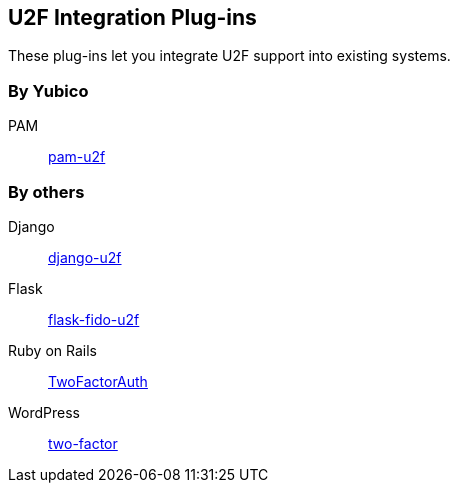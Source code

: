 == U2F Integration Plug-ins
These plug-ins let you integrate U2F support into existing systems.

=== By Yubico ===
PAM:: link:/pam-u2f[pam-u2f]

=== By others ===
Django:: https://github.com/gavinwahl/django-u2f[django-u2f]
Flask:: https://github.com/herrjemand/flask-fido-u2f[flask-fido-u2f]
Ruby on Rails:: https://github.com/TwoFactorAuth/ruby[TwoFactorAuth]
WordPress:: https://github.com/georgestephanis/two-factor[two-factor]
